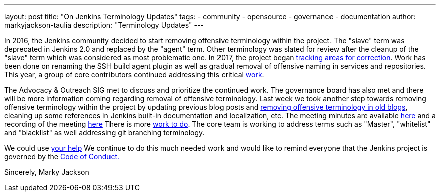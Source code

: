 ---
layout: post
title: "On Jenkins Terminology Updates"
tags:
- community
- opensource
- governance
- documentation
author: markyjackson-taulia
description: "Terminology Updates"
---

In 2016, the Jenkins community decided to start removing offensive terminology within the project.
The "slave" term was deprecated in Jenkins 2.0 and replaced by the "agent" term.
Other terminology was slated for review after the cleanup of the "slave" term which was considered as most problematic one.
In 2017, the project began link:https://issues.jenkins.io/browse/JENKINS-42816[tracking areas for correction].
Work has been done on renaming the SSH build agent plugin as well as gradual removal of offensive naming in services and repositories.
This year, a group of core contributors continued addressing this critical link:https://www.jenkins.io/blog/2020/05/06/docker-agent-image-renaming/[work].


The Advocacy & Outreach SIG met to discuss and prioritize the continued work. The governance board has also met and there will be more information coming regarding removal of offensive terminology.
Last week we took another step towards removing offensive terminology within the project by updating previous blog posts and link:https://github.com/jenkins-infra/jenkins.io/pull/3447[removing offensive terminology in old blogs], cleaning up some references in Jenkins built-in documentation and localization, etc.
The meeting minutes are available link:https://docs.google.com/document/d/1K5dTSqe56chFhDSGNfg_MCy-LmseUs_S3ys_tg60sTs/edit[here] and a recording of the meeting link:https://www.youtube.com/watch?v=hGZ1CvkmZXU[here]
There is more link:https://groups.google.com/forum/#!topic/jenkinsci-dev/CLR55wMZwZ8[work to do]. The core team is working to address terms such as "Master", "whitelist" and "blacklist" as well addressing git branching terminology.

We could use link:https://www.jenkins.io/participate/[your help]
We continue to do this much needed work and would like to remind everyone that the Jenkins project is governed by the link:https://www.jenkins.io/project/conduct/[Code of Conduct.]

Sincerely,
Marky Jackson
